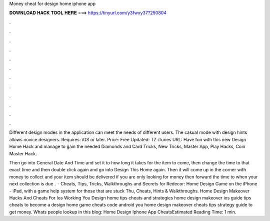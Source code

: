 Money cheat for design home iphone app



𝐃𝐎𝐖𝐍𝐋𝐎𝐀𝐃 𝐇𝐀𝐂𝐊 𝐓𝐎𝐎𝐋 𝐇𝐄𝐑𝐄 ===> https://tinyurl.com/y3fwxy37?250804



.



.



.



.



.



.



.



.



.



.



.



.

Different design modes in the application can meet the needs of different users. The casual mode with design hints allows novice designers. Requires: iOS or later. Price: Free Updated: TZ iTunes URL:  Have fun with this new Design Home Hack and manage to gain the needed Diamonds and Card Tricks, New Tricks, Master App, Play Hacks, Coin Master Hack.

Then go into General Date And Time and set it to how long it takes for the item to come, then change the time to that exact time and then double click again and go into Design This Home again. Then it will come up in the corner with money to collect and your item should be delivered if you are only looking for money then forward the time to when your next collection is due .  · Cheats, Tips, Tricks, Walkthroughs and Secrets for Redecor: Home Design Game on the iPhone - iPad, with a game help system for those that are stuck Thu, Cheats, Hints & Walkthroughs. Home Design Makeover Hacks And Cheats For Ios Working You Design home tips cheats and strategies home design makeover ios guide tips cheats to become a design home game cheats code android you home design makeover cheats tips strategy guide to get money. Whats people lookup in this blog: Home Design Iphone App CheatsEstimated Reading Time: 1 min.
